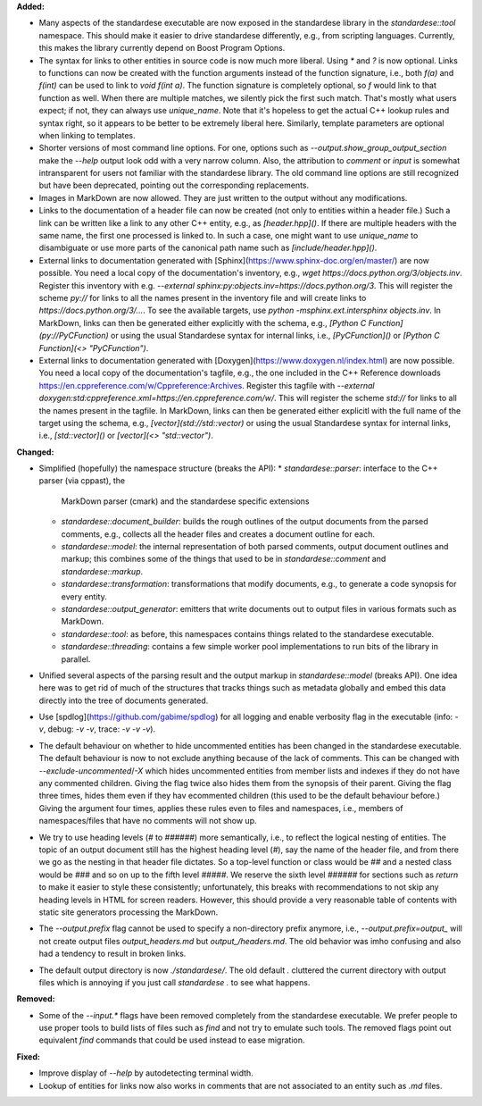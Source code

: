 **Added:**

* Many aspects of the standardese executable are now exposed in the standardese
  library in the `standardese::tool` namespace. This should make it easier to
  drive standardese differently, e.g., from scripting languages. Currently,
  this makes the library currently depend on Boost Program Options.

* The syntax for links to other entities in source code is now much more
  liberal. Using `*` and `?` is now optional. Links to functions can now be
  created with the function arguments instead of the function signature, i.e.,
  both `f(a)` and `f(int)` can be used to link to `void f(int a)`. The function
  signature is completely optional, so `f` would link to that function as well.
  When there are multiple matches, we silently pick the first such match.
  That's mostly what users expect; if not, they can always use `\unique_name`.
  Note that it's hopeless to get the actual C++ lookup rules and syntax right,
  so it appears to be better to be extremely liberal here. Similarly, template
  parameters are optional when linking to templates.

* Shorter versions of most command line options. For one, options such as
  `--output.show_group_output_section` make the `--help` output look odd with
  a very narrow column. Also, the attribution to `comment` or `input` is
  somewhat intransparent for users not familiar with the standardese library.
  The old command line options are still recognized but have been deprecated,
  pointing out the corresponding replacements.

* Images in MarkDown are now allowed. They are just written to the output
  without any modifications.

* Links to the documentation of a header file can now be created (not only to
  entities within a header file.) Such a link can be written like a link to any
  other C++ entity, e.g., as `[header.hpp]()`. If there are multiple headers
  with the same name, the first one processed is linked to. In such a case, one
  might want to use `\unique_name` to disambiguate or use more parts of the
  canonical path name such as `[include/header.hpp]()`.

* External links to documentation generated with
  [Sphinx](https://www.sphinx-doc.org/en/master/) are now possible. You need a
  local copy of the documentation's inventory, e.g., `wget
  https://docs.python.org/3/objects.inv`. Register this inventory with e.g.
  `--external sphinx:py:objects.inv=https://docs.python.org/3`. This will
  register the scheme `py://` for links to all the names present in the
  inventory file and will create links to `https://docs.python.org/3/...`. To
  see the available targets, use `python -msphinx.ext.intersphinx objects.inv`.
  In MarkDown, links can then be generated either explicitly with the schema,
  e.g., `[Python C Function](py://PyCFunction)` or using the usual Standardese
  syntax for internal links, i.e., `[PyCFunction]()` or `[Python C Function](<>
  "PyCFunction")`.

* External links to documentation generated with
  [Doxygen](https://www.doxygen.nl/index.html) are now possible. You need a
  local copy of the documentation's tagfile, e.g., the one included in the C++
  Reference downloads https://en.cppreference.com/w/Cppreference:Archives.
  Register this tagfile with `--external
  doxygen:std:cppreference.xml=https://en.cppreference.com/w/`. This will
  register the scheme `std://` for links to all the names present in the
  tagfile. In MarkDown, links can then be generated either explicitl with the
  full name of the target using the schema, e.g., `[vector](std://std::vector)`
  or using the usual Standardese syntax for internal links, i.e.,
  `[std::vector]()` or `[vector](<> "std::vector")`.

**Changed:**

* Simplified (hopefully) the namespace structure (breaks the API):
  * `standardese::parser`: interface to the C++ parser (via cppast), the
    MarkDown parser (cmark) and the standardese specific extensions
  * `standardese::document_builder`: builds the rough outlines of the output
    documents from the parsed comments, e.g., collects all the header files and
    creates a document outline for each.
  * `standardese::model`: the internal representation of both parsed comments,
    output document outlines and markup; this combines some of the things that
    used to be in `standardese::comment` and `standardese::markup`.
  * `standardese::transformation`: transformations that modify documents, e.g.,
    to generate a code synopsis for every entity.
  * `standardese::output_generator`: emitters that write documents out to
    output files in various formats such as MarkDown.
  * `standardese::tool`: as before, this namespaces contains things related to
    the standardese executable.
  * `standardese::threading`: contains a few simple worker pool implementations
    to run bits of the library in parallel.

* Unified several aspects of the parsing result and the output markup in
  `standardese::model` (breaks API). One idea here was to get rid of much of
  the structures that tracks things such as metadata globally and embed this
  data directly into the tree of documents generated.

* Use [spdlog](https://github.com/gabime/spdlog) for all logging and enable
  verbosity flag in the executable (info: `-v`, debug: `-v -v`, trace: `-v -v
  -v`).

* The default behaviour on whether to hide uncommented entities has been
  changed in the standardese executable. The default behaviour is now to not
  exclude anything because of the lack of comments. This can be changed with
  `--exclude-uncommented`/`-X` which hides uncommented entities from member
  lists and indexes if they do not have any commented children. Giving the
  flag twice also hides them from the synopsis of their parent. Giving the flag
  three times, hides them even if they hav ecommented children (this used to be
  the default behaviour before.) Giving the argument four times, applies these
  rules even to files and namespaces, i.e., members of namespaces/files that
  have no comments will not show up.

* We try to use heading levels (`#` to `######`) more semantically, i.e., to
  reflect the logical nesting of entities. The topic of an output document
  still has the highest heading level (`#`), say the name of the header file,
  and from there we go as the nesting in that header file dictates. So a
  top-level function or class would be `##` and a nested class would be `###`
  and so on up to the fifth level `#####`. We reserve the sixth level `######`
  for sections such as `\return` to make it easier to style these consistently;
  unfortunately, this breaks with recommendations to not skip any heading
  levels in HTML for screen readers. However, this should provide a very
  reasonable table of contents with static site generators processing the
  MarkDown.

* The `--output.prefix` flag cannot be used to specify a non-directory prefix
  anymore, i.e., `--output.prefix=output_` will not create output files
  `output_headers.md` but `output_/headers.md`. The old behavior was imho
  confusing and also had a tendency to result in broken links.

* The default output directory is now `./standardese/`. The old default `.`
  cluttered the current directory with output files which is annoying if you
  just call `standardese .` to see what happens.

**Removed:**

* Some of the `--input.*` flags have been removed completely from the
  standardese executable. We prefer people to use proper tools to build lists
  of files such as `find` and not try to emulate such tools. The removed flags
  point out equivalent `find` commands that could be used instead to ease
  migration.

**Fixed:**

* Improve display of `--help` by autodetecting terminal width.

* Lookup of entities for links now also works in comments that are not
  associated to an entity such as `.md` files.
